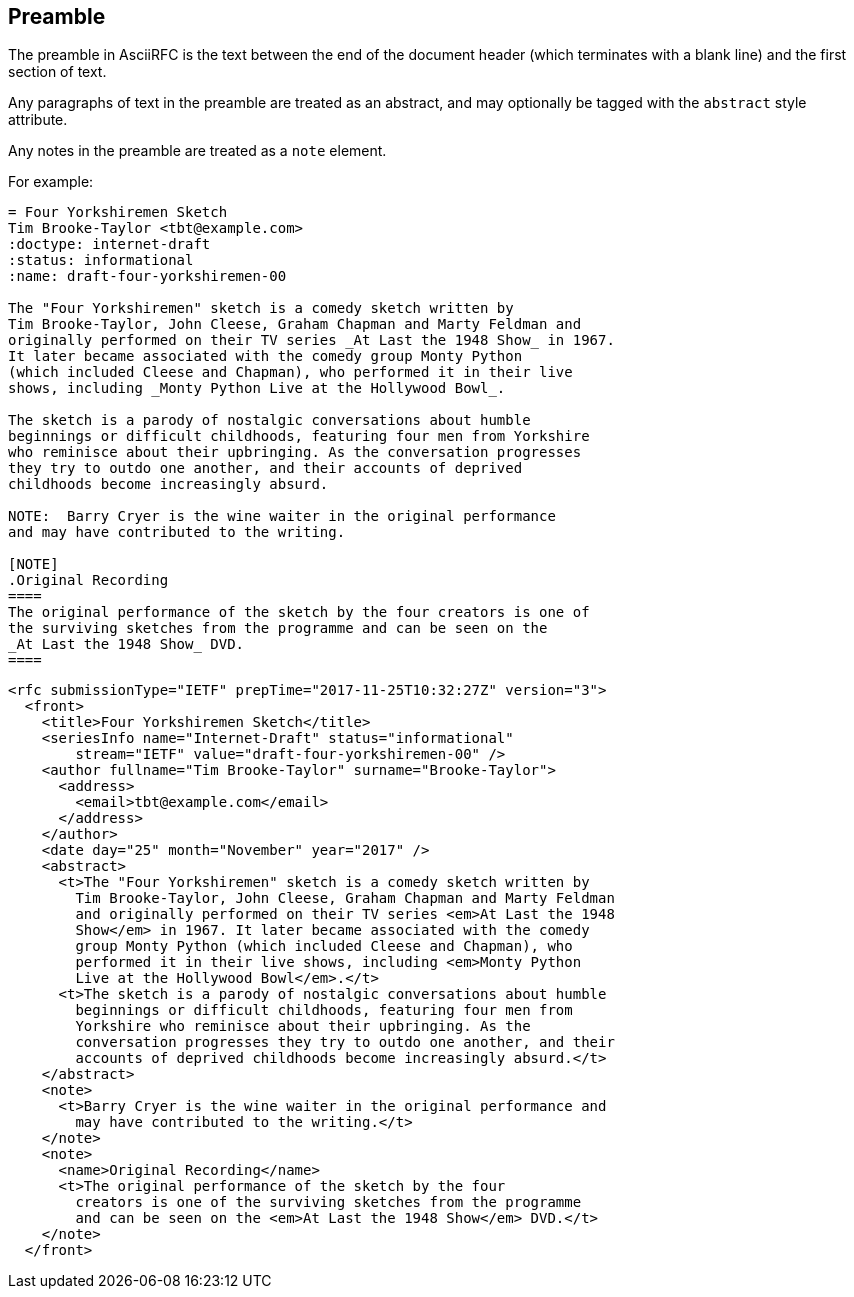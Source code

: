 == Preamble

The preamble in AsciiRFC is the text between the end of the document header
(which terminates with a blank line) and the first section of text.

Any paragraphs of text in the preamble are treated as an abstract, and may
optionally be tagged with the `abstract` style attribute.

Any notes in the preamble are treated as a `note` element.

For example:

[source,asciidoc]
----
= Four Yorkshiremen Sketch
Tim Brooke-Taylor <tbt@example.com>
:doctype: internet-draft
:status: informational
:name: draft-four-yorkshiremen-00

The "Four Yorkshiremen" sketch is a comedy sketch written by
Tim Brooke-Taylor, John Cleese, Graham Chapman and Marty Feldman and
originally performed on their TV series _At Last the 1948 Show_ in 1967.
It later became associated with the comedy group Monty Python
(which included Cleese and Chapman), who performed it in their live
shows, including _Monty Python Live at the Hollywood Bowl_.

The sketch is a parody of nostalgic conversations about humble
beginnings or difficult childhoods, featuring four men from Yorkshire
who reminisce about their upbringing. As the conversation progresses
they try to outdo one another, and their accounts of deprived
childhoods become increasingly absurd.

NOTE:  Barry Cryer is the wine waiter in the original performance
and may have contributed to the writing.

[NOTE]
.Original Recording
====
The original performance of the sketch by the four creators is one of
the surviving sketches from the programme and can be seen on the
_At Last the 1948 Show_ DVD.
====
----

[source,xml]
----
<rfc submissionType="IETF" prepTime="2017-11-25T10:32:27Z" version="3">
  <front>
    <title>Four Yorkshiremen Sketch</title>
    <seriesInfo name="Internet-Draft" status="informational"
        stream="IETF" value="draft-four-yorkshiremen-00" />
    <author fullname="Tim Brooke-Taylor" surname="Brooke-Taylor">
      <address>
        <email>tbt@example.com</email>
      </address>
    </author>
    <date day="25" month="November" year="2017" />
    <abstract>
      <t>The "Four Yorkshiremen" sketch is a comedy sketch written by
        Tim Brooke-Taylor, John Cleese, Graham Chapman and Marty Feldman
        and originally performed on their TV series <em>At Last the 1948
        Show</em> in 1967. It later became associated with the comedy
        group Monty Python (which included Cleese and Chapman), who
        performed it in their live shows, including <em>Monty Python
        Live at the Hollywood Bowl</em>.</t>
      <t>The sketch is a parody of nostalgic conversations about humble
        beginnings or difficult childhoods, featuring four men from
        Yorkshire who reminisce about their upbringing. As the
        conversation progresses they try to outdo one another, and their
        accounts of deprived childhoods become increasingly absurd.</t>
    </abstract>
    <note>
      <t>Barry Cryer is the wine waiter in the original performance and
        may have contributed to the writing.</t>
    </note>
    <note>
      <name>Original Recording</name>
      <t>The original performance of the sketch by the four
        creators is one of the surviving sketches from the programme
        and can be seen on the <em>At Last the 1948 Show</em> DVD.</t>
    </note>
  </front>
----

